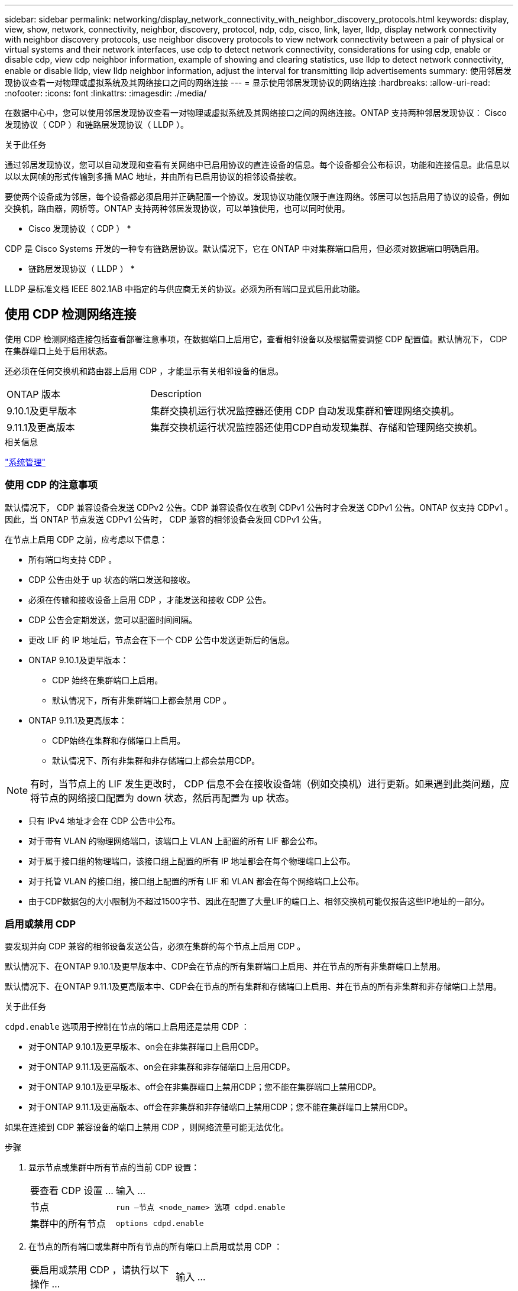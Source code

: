 ---
sidebar: sidebar 
permalink: networking/display_network_connectivity_with_neighbor_discovery_protocols.html 
keywords: display, view, show, network, connectivity, neighbor, discovery, protocol, ndp, cdp, cisco, link, layer, lldp, display network connectivity with neighbor discovery protocols, use neighbor discovery protocols to view network connectivity between a pair of physical or virtual systems and their network interfaces, use cdp to detect network connectivity, considerations for using cdp, enable or disable cdp, view cdp neighbor information, example of showing and clearing statistics, use lldp to detect network connectivity, enable or disable lldp, view lldp neighbor information, adjust the interval for transmitting lldp advertisements 
summary: 使用邻居发现协议查看一对物理或虚拟系统及其网络接口之间的网络连接 
---
= 显示使用邻居发现协议的网络连接
:hardbreaks:
:allow-uri-read: 
:nofooter: 
:icons: font
:linkattrs: 
:imagesdir: ./media/


[role="lead"]
在数据中心中，您可以使用邻居发现协议查看一对物理或虚拟系统及其网络接口之间的网络连接。ONTAP 支持两种邻居发现协议： Cisco 发现协议（ CDP ）和链路层发现协议（ LLDP ）。

.关于此任务
通过邻居发现协议，您可以自动发现和查看有关网络中已启用协议的直连设备的信息。每个设备都会公布标识，功能和连接信息。此信息以以以太网帧的形式传输到多播 MAC 地址，并由所有已启用协议的相邻设备接收。

要使两个设备成为邻居，每个设备都必须启用并正确配置一个协议。发现协议功能仅限于直连网络。邻居可以包括启用了协议的设备，例如交换机，路由器，网桥等。ONTAP 支持两种邻居发现协议，可以单独使用，也可以同时使用。

* Cisco 发现协议（ CDP ） *

CDP 是 Cisco Systems 开发的一种专有链路层协议。默认情况下，它在 ONTAP 中对集群端口启用，但必须对数据端口明确启用。

* 链路层发现协议（ LLDP ） *

LLDP 是标准文档 IEEE 802.1AB 中指定的与供应商无关的协议。必须为所有端口显式启用此功能。



== 使用 CDP 检测网络连接

使用 CDP 检测网络连接包括查看部署注意事项，在数据端口上启用它，查看相邻设备以及根据需要调整 CDP 配置值。默认情况下， CDP 在集群端口上处于启用状态。

还必须在任何交换机和路由器上启用 CDP ，才能显示有关相邻设备的信息。

[cols="30,70"]
|===


| ONTAP 版本 | Description 


 a| 
9.10.1及更早版本
 a| 
集群交换机运行状况监控器还使用 CDP 自动发现集群和管理网络交换机。



 a| 
9.11.1及更高版本
 a| 
集群交换机运行状况监控器还使用CDP自动发现集群、存储和管理网络交换机。

|===
.相关信息
link:../system-admin/index.html["系统管理"^]



=== 使用 CDP 的注意事项

默认情况下， CDP 兼容设备会发送 CDPv2 公告。CDP 兼容设备仅在收到 CDPv1 公告时才会发送 CDPv1 公告。ONTAP 仅支持 CDPv1 。因此，当 ONTAP 节点发送 CDPv1 公告时， CDP 兼容的相邻设备会发回 CDPv1 公告。

在节点上启用 CDP 之前，应考虑以下信息：

* 所有端口均支持 CDP 。
* CDP 公告由处于 up 状态的端口发送和接收。
* 必须在传输和接收设备上启用 CDP ，才能发送和接收 CDP 公告。
* CDP 公告会定期发送，您可以配置时间间隔。
* 更改 LIF 的 IP 地址后，节点会在下一个 CDP 公告中发送更新后的信息。
* ONTAP 9.10.1及更早版本：
+
** CDP 始终在集群端口上启用。
** 默认情况下，所有非集群端口上都会禁用 CDP 。


* ONTAP 9.11.1及更高版本：
+
** CDP始终在集群和存储端口上启用。
** 默认情况下、所有非集群和非存储端口上都会禁用CDP。





NOTE: 有时，当节点上的 LIF 发生更改时， CDP 信息不会在接收设备端（例如交换机）进行更新。如果遇到此类问题，应将节点的网络接口配置为 down 状态，然后再配置为 up 状态。

* 只有 IPv4 地址才会在 CDP 公告中公布。
* 对于带有 VLAN 的物理网络端口，该端口上 VLAN 上配置的所有 LIF 都会公布。
* 对于属于接口组的物理端口，该接口组上配置的所有 IP 地址都会在每个物理端口上公布。
* 对于托管 VLAN 的接口组，接口组上配置的所有 LIF 和 VLAN 都会在每个网络端口上公布。
* 由于CDP数据包的大小限制为不超过1500字节、因此在配置了大量LIF的端口上、相邻交换机可能仅报告这些IP地址的一部分。




=== 启用或禁用 CDP

要发现并向 CDP 兼容的相邻设备发送公告，必须在集群的每个节点上启用 CDP 。

默认情况下、在ONTAP 9.10.1及更早版本中、CDP会在节点的所有集群端口上启用、并在节点的所有非集群端口上禁用。

默认情况下、在ONTAP 9.11.1及更高版本中、CDP会在节点的所有集群和存储端口上启用、并在节点的所有非集群和非存储端口上禁用。

.关于此任务
`cdpd.enable` 选项用于控制在节点的端口上启用还是禁用 CDP ：

* 对于ONTAP 9.10.1及更早版本、on会在非集群端口上启用CDP。
* 对于ONTAP 9.11.1及更高版本、on会在非集群和非存储端口上启用CDP。
* 对于ONTAP 9.10.1及更早版本、off会在非集群端口上禁用CDP；您不能在集群端口上禁用CDP。
* 对于ONTAP 9.11.1及更高版本、off会在非集群和非存储端口上禁用CDP；您不能在集群端口上禁用CDP。


如果在连接到 CDP 兼容设备的端口上禁用 CDP ，则网络流量可能无法优化。

.步骤
. 显示节点或集群中所有节点的当前 CDP 设置：
+
[cols="30,70"]
|===


| 要查看 CDP 设置 ... | 输入 ... 


 a| 
节点
 a| 
`run —节点 <node_name> 选项 cdpd.enable`



 a| 
集群中的所有节点
 a| 
`options cdpd.enable`

|===
. 在节点的所有端口或集群中所有节点的所有端口上启用或禁用 CDP ：
+
[cols="30,70"]
|===


| 要启用或禁用 CDP ，请执行以下操作 ... | 输入 ... 


 a| 
节点
 a| 
`run -node node_name options cdpd.enable ｛ on or off ｝`



 a| 
集群中的所有节点
 a| 
`options cdpd.enable ｛ on or off ｝`

|===




=== 查看 CDP 邻居信息

您可以查看有关连接到集群节点的每个端口的相邻设备的信息，前提是该端口连接到 CDP 兼容设备。您可以使用 `network device-discovery show -protocol cdp` 命令查看邻居信息。

.关于此任务
在ONTAP 9.10.1及更早版本中、由于CDP始终为集群端口启用、因此始终会显示这些端口的CDP邻居信息。必须在非集群端口上启用 CDP ，才能显示这些端口的邻居信息。

在ONTAP 9.11.1及更高版本中、由于CDP始终为集群和存储端口启用、因此始终会显示这些端口的CDP邻居信息。必须在非集群和非存储端口上启用CDP、才能显示这些端口的邻居信息。

.步骤
显示有关连接到集群中节点上端口的所有 CDP 兼容设备的信息：

....
network device-discovery show -node node -protocol cdp
....
以下命令显示了连接到节点sti2650/212上端口的邻居：

....
network device-discovery show -node sti2650-212 -protocol cdp
Node/       Local  Discovered
Protocol    Port   Device (LLDP: ChassisID)  Interface         Platform
----------- ------ ------------------------- ----------------  ----------------
sti2650-212/cdp
            e0M    RTP-LF810-510K37.gdl.eng.netapp.com(SAL1942R8JS)
                                             Ethernet1/14      N9K-C93120TX
            e0a    CS:RTP-CS01-510K35        0/8               CN1610
            e0b    CS:RTP-CS01-510K36        0/8               CN1610
            e0c    RTP-LF350-510K34.gdl.eng.netapp.com(FDO21521S76)
                                             Ethernet1/21      N9K-C93180YC-FX
            e0d    RTP-LF349-510K33.gdl.eng.netapp.com(FDO21521S4T)
                                             Ethernet1/22      N9K-C93180YC-FX
            e0e    RTP-LF349-510K33.gdl.eng.netapp.com(FDO21521S4T)
                                             Ethernet1/23      N9K-C93180YC-FX
            e0f    RTP-LF349-510K33.gdl.eng.netapp.com(FDO21521S4T)
                                             Ethernet1/24      N9K-C93180YC-FX
....
输出列出了连接到指定节点的每个端口的 Cisco 设备。



=== 配置 CDP 消息的保持时间

保持时间是 CDP 公告存储在相邻 CDP 兼容设备的缓存中的时间段。保持时间在每个 CDPv1 数据包中公布，并且每当节点收到 CDPv1 数据包时都会更新。

* 在 HA 对的两个节点上， `CDPD.HoldTime` 选项的值应设置为相同的值。
* 默认保持时间值为 180 秒，但您可以输入 10 秒到 255 秒之间的值。
* 如果在保持时间到期之前删除 IP 地址，则会缓存 CDP 信息，直到保持时间到期为止。


.步骤
. 显示节点或集群中所有节点的当前 CDP 保持时间：
+
[cols="30,70"]
|===


| 要查看保持时间 ... | 输入 ... 


 a| 
节点
 a| 
`run -node node_name options cdpd.holdTime`



 a| 
集群中的所有节点
 a| 
`options cdpd.holdTime`

|===
. 在节点的所有端口或集群中所有节点的所有端口上配置 CDP 保持时间：
+
[cols="30,70"]
|===


| 要设置保持时间 ... | 输入 ... 


 a| 
节点
 a| 
`run -node node_name options cdpd.holdTime holdTime`



 a| 
集群中的所有节点
 a| 
`options CDPD.HoldTime HoldTime`

|===




=== 设置发送 CDP 公告的间隔

CDP 公告会定期发送到 CDP 邻居。您可以根据网络流量和网络拓扑变化增加或减少发送 CDP 公告的间隔。

* 在 HA 对的两个节点上，应将 `cdpd.interval` 选项的值设置为相同的值。
* 默认间隔为 60 秒，但您可以输入一个介于 5 秒到 900 秒之间的值。


.步骤
. 显示节点或集群中所有节点的当前 CDP 公告时间间隔：
+
[cols="30,70"]
|===


| 要查看间隔 ... | 输入 ... 


 a| 
节点
 a| 
`运行 -node node_name options cdpd.interval`



 a| 
集群中的所有节点
 a| 
`options cdpd.interval`

|===
. 配置为节点的所有端口或集群中所有节点的所有端口发送 CDP 公告的间隔：
+
[cols="30,70"]
|===


| 要设置间隔 ... | 输入 ... 


 a| 
节点
 a| 
`run -node node_name options cdpd.interval interval`



 a| 
集群中的所有节点
 a| 
`options cdpd.interval interval`

|===




=== 查看或清除 CDP 统计信息

您可以查看每个节点上的集群和非集群端口的 CDP 统计信息，以检测潜在的网络连接问题。CDP 统计信息是自上次清除以来累积的。

.关于此任务
在ONTAP 9.10.1及更早版本中、由于CDP始终为端口启用、因此始终会显示这些端口上的流量的CDP统计信息。必须在端口上启用CDP、才能显示这些端口的统计信息。

在ONTAP 9.11.1及更高版本中、由于CDP始终为集群和存储端口启用、因此始终为这些端口上的流量显示CDP统计信息。必须在非集群或非存储端口上启用CDP、才能显示这些端口的统计信息。

.步骤
显示或清除节点上所有端口的当前 CDP 统计信息：

[cols="30,70"]
|===


| 如果您要 ... | 输入 ... 


 a| 
查看 CDP 统计信息
 a| 
`run -node node_name CDPD show-stats`



 a| 
清除 CDP 统计信息
 a| 
`run -node node_name CDPD zero-stats`

|===


==== 显示和清除统计信息的示例

以下命令显示清除之前的 CDP 统计信息。输出将显示自上次清除统计信息以来已发送和接收的数据包总数。

....
run -node node1 cdpd show-stats

RECEIVE
 Packets:         9116  | Csum Errors:       0  | Unsupported Vers:  4561
 Invalid length:     0  | Malformed:         0  | Mem alloc fails:      0
 Missing TLVs:       0  | Cache overflow:    0  | Other errors:         0

TRANSMIT
 Packets:         4557  | Xmit fails:        0  | No hostname:          0
 Packet truncated:   0  | Mem alloc fails:   0  | Other errors:         0

OTHER
 Init failures:      0
....
以下命令将清除 CDP 统计信息：

....
run -node node1 cdpd zero-stats
....
....
run -node node1 cdpd show-stats

RECEIVE
 Packets:            0  | Csum Errors:       0  | Unsupported Vers:     0
 Invalid length:     0  | Malformed:         0  | Mem alloc fails:      0
 Missing TLVs:       0  | Cache overflow:    0  | Other errors:         0

TRANSMIT
 Packets:            0  | Xmit fails:        0  | No hostname:          0
 Packet truncated:   0  | Mem alloc fails:   0  | Other errors:         0

OTHER
 Init failures:      0
....
清除统计信息后，在发送或接收下一个 CDP 公告后，这些统计信息将开始累积。



== 使用 LLDP 检测网络连接

使用 LLDP 检测网络连接包括查看部署注意事项，在所有端口上启用 LLDP ，查看相邻设备以及根据需要调整 LLDP 配置值。

还必须在任何交换机和路由器上启用 LLDP ，才能显示有关相邻设备的信息。

ONTAP 当前报告以下类型 - 长度 - 值结构（ TLV ）：

* 机箱 ID
* 端口 ID
* 生存时间（ TTL ）
* 系统名称
+
系统名称 TLV 不会在 CNA 设备上发送。



某些融合网络适配器（ CNA ）（例如 X1143 适配器和 UTA2 板载端口）包含 LLDP 卸载支持：

* LLDP 卸载用于数据中心桥接（ DCB ）。
* 显示的信息可能因集群和交换机而异。
+
对于CNA端口和非CNA端口、交换机显示的机箱ID和端口ID数据可能有所不同。



例如：

* 对于非CNA端口：
+
** 机箱ID是节点上某个端口的固定MAC地址
** port ID是节点上相应端口的端口名称


* 对于CNA端口：
+
** 机箱ID和端口ID是节点上相应端口的MAC地址。




但是、对于这些端口类型、集群显示的数据是一致的。


NOTE: LLDP 规范定义了通过 SNMP MIB 访问收集的信息。但是， ONTAP 当前不支持 LLDP MIB 。



=== 启用或禁用 LLDP

要发现并向 LLDP 兼容的相邻设备发送公告，必须在集群的每个节点上启用 LLDP 。从 ONTAP 9.7 开始，默认情况下会在节点的所有端口上启用 LLDP 。

.关于此任务
对于ONTAP 9.10.1及更早版本、`lldp.enable`选项用于控制是否在节点的端口上启用或禁用LLDP：

* `on` 在所有端口上启用 LLDP 。
* `off` 在所有端口上禁用 LLDP 。


对于ONTAP 9.11.1及更高版本、`lldp.enable`选项用于控制是否在节点的非集群端口和非存储端口上启用或禁用LLDP：

* `on`在所有非集群和非存储端口上启用LLDP。
* `off`在所有非集群和非存储端口上禁用LLDP。


.步骤
. 显示节点或集群中所有节点的当前 LLDP 设置：
+
** 单节点： `run -node node_name options lldp.enable`
** 所有节点： options `lldp.enable`


. 在节点的所有端口或集群中所有节点的所有端口上启用或禁用 LLDP ：
+
[cols="30,70"]
|===


| 要启用或禁用 LLDP ，请执行以下操作 ... | 输入 ... 


 a| 
节点
 a| 
`运行 -node node_name options lldp.enable ｛ on_off ｝`



 a| 
集群中的所有节点
 a| 
`options lldp.enable ｛ on|off ｝`

|===
+
** 单个节点
+
....
run -node node_name options lldp.enable {on|off}
....
** 所有节点：
+
....
options lldp.enable {on|off}
....






=== 查看 LLDP 邻居信息

您可以查看有关连接到集群节点的每个端口的相邻设备的信息，前提是该端口连接到 LLDP 兼容的设备。您可以使用 network device-discovery show 命令查看邻居信息。

.步骤
. 显示有关连接到集群中节点上端口的所有 LLDP 兼容设备的信息：
+
....
network device-discovery show -node node -protocol lldp
....
+
以下命令显示了连接到节点 cluster-1_01 上端口的邻居。输出列出了连接到指定节点的每个端口且已启用 LLDP 的设备。如果省略 ` 协议` 选项，则输出还会列出启用了 CDP 的设备。

+
....
network device-discovery show -node cluster-1_01 -protocol lldp
Node/       Local  Discovered
Protocol    Port   Device                    Interface         Platform
----------- ------ ------------------------- ----------------  ----------------
cluster-1_01/lldp
            e2a    0013.c31e.5c60            GigabitEthernet1/36
            e2b    0013.c31e.5c60            GigabitEthernet1/35
            e2c    0013.c31e.5c60            GigabitEthernet1/34
            e2d    0013.c31e.5c60            GigabitEthernet1/33
....




=== 调整传输 LLDP 公告的间隔

LLDP 公告会定期发送到 LLDP 邻居。您可以根据网络流量和网络拓扑变化增加或减少发送 LLDP 公告的间隔。

.关于此任务
IEEE 建议的默认间隔为 30 秒，但您可以输入一个介于 5 秒到 300 秒之间的值。

.步骤
. 显示节点或集群中所有节点的当前 LLDP 公告时间间隔：
+
** 单个节点
+
....
run -node <node_name> options lldp.xmit.interval
....
** 所有节点：
+
....
options lldp.xmit.interval
....


. 调整节点的所有端口或集群中所有节点的所有端口发送 LLDP 公告的间隔：
+
** 单个节点
+
....
run -node <node_name> options lldp.xmit.interval <interval>
....
** 所有节点：
+
....
options lldp.xmit.interval <interval>
....






=== 调整 LLDP 公告的生存时间值

生存时间（ TTL ）是 LLDP 公告存储在相邻 LLDP 兼容设备的缓存中的时间段。TTL 会在每个 LLDP 数据包中公布，并在节点收到 LLDP 数据包时进行更新。可以在传出 LLDP 帧中修改 TTL 。

.关于此任务
* TTL 是一个计算值，它是传输间隔（ `lldp.xmit.interval` ）和保持乘数（ `lldp.xmit.hold` ）加 1 的乘积。
* 默认保持倍数值为 4 ，但您可以输入 1 到 100 之间的值。
* 因此，根据 IEEE 的建议，默认 TTL 为 121 秒，但通过调整传输间隔和保持乘数值，您可以为传出帧指定一个介于 6 秒到 30001 秒之间的值。
* 如果在 TTL 过期之前删除 IP 地址，则 LLDP 信息将缓存，直到 TTL 过期为止。


.步骤
. 显示节点或集群中所有节点的当前保持乘数值：
+
** 单个节点
+
....
run -node <node_name> options lldp.xmit.hold
....
** 所有节点：
+
....
options lldp.xmit.hold
....


. 调整节点的所有端口或集群中所有节点的所有端口上的保持倍数值：
+
** 单个节点
+
....
run -node <node_name> options lldp.xmit.hold <hold_value>
....
** 所有节点：
+
....
options lldp.xmit.hold <hold_value>
....






=== 查看或清除LLDP统计信息

您可以查看每个节点上集群和非集群端口的LLDP统计信息、以检测潜在的网络连接问题。LLDP统计信息是自上次清除以来累积的。

.关于此任务
对于ONTAP 9.10.1及更早版本、由于LLDP始终为集群端口启用、因此始终会显示这些端口上的流量的LLDP统计信息。必须在非集群端口上启用LLDP、才能显示这些端口的统计信息。

对于ONTAP 9.11.1及更高版本、由于LLDP始终为集群和存储端口启用、因此始终会显示这些端口上的流量的LLDP统计信息。必须在非集群和非存储端口上启用LLDP、才能显示这些端口的统计信息。

.步骤
显示或清除节点上所有端口的当前LLDP统计信息：

[cols="40,60"]
|===


| 如果您要 ... | 输入 ... 


 a| 
查看LLDP统计信息
 a| 
`运行-node node_name LLDP stats`



 a| 
清除LLDP统计信息
 a| 
`run -node node_name lldp stats -z`

|===


==== 显示并清除统计信息示例

以下命令显示清除前的LLDP统计信息。输出将显示自上次清除统计信息以来已发送和接收的数据包总数。

....
cluster-1::> run -node vsim1 lldp stats

RECEIVE
 Total frames:     190k  | Accepted frames:   190k | Total drops:         0
TRANSMIT
 Total frames:     5195  | Total failures:      0
OTHER
 Stored entries:      64
....
以下命令将清除LLDP统计信息。

....
cluster-1::> The following command clears the LLDP statistics:
run -node vsim1 lldp stats -z
run -node node1 lldp stats

RECEIVE
 Total frames:        0  | Accepted frames:     0  | Total drops:         0
TRANSMIT
 Total frames:        0  | Total failures:      0
OTHER
 Stored entries:      64
....
清除统计信息后、在发送或接收下一个LLDP公告后、这些统计信息将开始累积。
